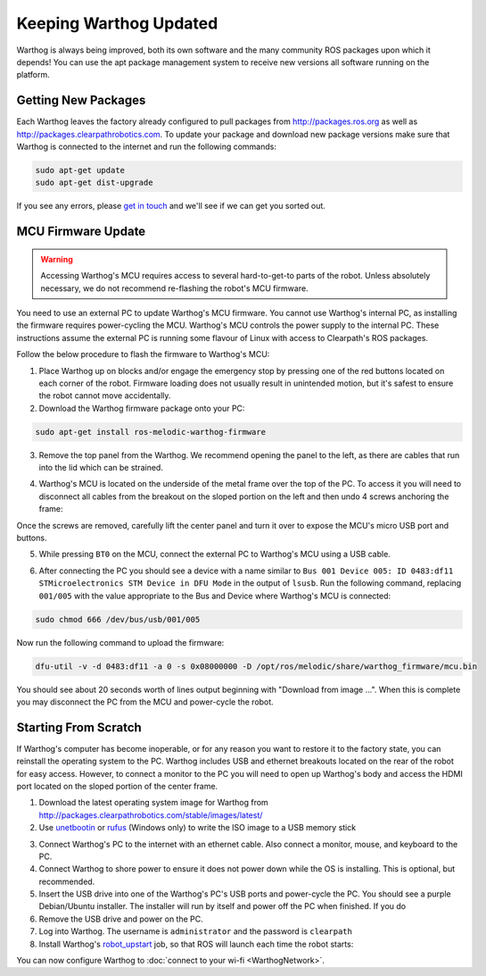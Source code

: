 Keeping Warthog Updated
==========================

Warthog is always being improved, both its own software and the many community ROS packages upon which it
depends! You can use the apt package management system to receive new versions all software running on the
platform.


Getting New Packages
--------------------

Each Warthog leaves the factory already configured to pull packages from http://packages.ros.org as well as
http://packages.clearpathrobotics.com. To update your package and download new package versions make sure that
Warthog is connected to the internet and run the following commands:

.. code-block:: bash

    sudo apt-get update
    sudo apt-get dist-upgrade

If you see any errors, please `get in touch`_ and we'll see if we can get you sorted out.

.. _get in touch: https://support.clearpathrobotics.com/hc/en-us/requests/new


MCU Firmware Update
-------------------

.. warning::

    Accessing Warthog's MCU requires access to several hard-to-get-to parts of the robot.  Unless absolutely
    necessary, we do not recommend re-flashing the robot's MCU firmware.

You need to use an external PC to update Warthog's MCU firmware.  You cannot use Warthog's internal PC, as installing the
firmware requires power-cycling the MCU.  Warthog's MCU controls the power supply to the internal PC.  These instructions
assume the external PC is running some flavour of Linux with access to Clearpath's ROS packages.

Follow the below procedure to flash the firmware to Warthog's MCU:

1. Place Warthog up on blocks and/or engage the emergency stop by pressing one of the red buttons located on each corner
   of the robot. Firmware loading does not usually result in unintended motion, but it's safest to ensure the robot
   cannot move accidentally.
2. Download the Warthog firmware package onto your PC:

.. code-block:: bash

    sudo apt-get install ros-melodic-warthog-firmware

3. Remove the top panel from the Warthog.  We recommend opening the panel to the left, as there are cables that run
   into the lid which can be strained.

.. image:: graphics/warthog_inside_lid.jpg
    :alt: The inside of Warthog's computer box

4. Warthog's MCU is located on the underside of the metal frame over the top of the PC.  To access it you will need to
   disconnect all cables from the breakout on the sloped portion on the left and then undo 4 screws anchoring the frame:

.. image:: graphics/warthog_inside.jpg
   :alt: The inside of Warthog's computer box

.. image:: graphics/screws_left.jpg
   :alt: Screws on the left

.. image:: graphics/screws_right.jpg
   :alt: Screws on the right

Once the screws are removed, carefully lift the center panel and turn it over to expose the MCU's micro USB port
and buttons.

5. While pressing ``BT0`` on the MCU, connect the external PC to Warthog's MCU using a USB cable.

.. image:: graphics/mcu_buttons.jpg
    :alt: Warthog's MUC's buttons

6. After connecting the PC you should see a device with a name similar to
   ``Bus 001 Device 005: ID 0483:df11 STMicroelectronics STM Device in DFU Mode`` in the output of ``lsusb``.  Run the
   following command, replacing ``001/005`` with the value appropriate to the Bus and Device where Warthog's MCU is
   connected:

.. code-block:: bash

    sudo chmod 666 /dev/bus/usb/001/005

Now run the following command to upload the firmware:

.. code-block:: bash

    dfu-util -v -d 0483:df11 -a 0 -s 0x08000000 -D /opt/ros/melodic/share/warthog_firmware/mcu.bin

You should see about 20 seconds worth of lines output beginning with "Download from image ...". When this is
complete you may disconnect the PC from the MCU and power-cycle the robot.


.. _scratch:

Starting From Scratch
---------------------

If Warthog's computer has become inoperable, or for any reason you want to restore it to the factory state, you can
reinstall the operating system to the PC.  Warthog includes USB and ethernet breakouts located on the rear of the robot
for easy access.  However, to connect a monitor to the PC you will need to open up Warthog's body and access the
HDMI port located on the sloped portion of the center frame.

.. image:: graphics/hdmi_breakout.jpg
    :alt: Warthog's PC.

1. Download the latest operating system image for Warthog from http://packages.clearpathrobotics.com/stable/images/latest/
2. Use unetbootin__ or rufus__ (Windows only) to write the ISO image to a USB memory stick

.. _unetbootin: https://unetbootin.github.io/linux_download.html
__ unetbootin_

.. _rufus: https://rufus.ie/
__ rufus_

.. image:: graphics/unetbootin.png
    :alt: Unetbootin

3. Connect Warthog's PC to the internet with an ethernet cable.  Also connect a monitor, mouse, and keyboard to the PC.
4. Connect Warthog to shore power to ensure it does not power down while the OS is installing.  This is optional, but
   recommended.
5. Insert the USB drive into one of the Warthog's PC's USB ports and power-cycle the PC.  You should see a purple
   Debian/Ubuntu installer.  The installer will run by itself and power off the PC when finished.  If you do
6. Remove the USB drive and power on the PC.
7. Log into Warthog.  The username is ``administrator`` and the password is ``clearpath``
8. Install Warthog's robot_upstart__ job, so that ROS will launch each time the robot starts:

.. _robot_upstart: http://wiki.ros.org/robot_upstart
__ robot_upstart_

.. code-block bash

    rosrun warthog_bringup install

You can now configure Warthog to :doc:`connect to your wi-fi <WarthogNetwork>`.
